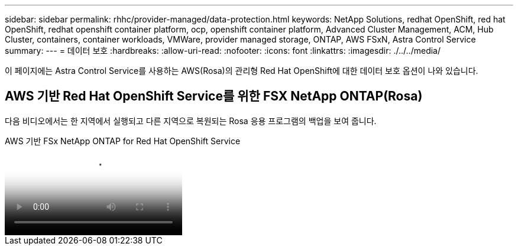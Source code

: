 ---
sidebar: sidebar 
permalink: rhhc/provider-managed/data-protection.html 
keywords: NetApp Solutions, redhat OpenShift, red hat OpenShift, redhat openshift container platform, ocp, openshift container platform, Advanced Cluster Management, ACM, Hub Cluster, containers, container workloads, VMWare, provider managed storage, ONTAP, AWS FSxN, Astra Control Service 
summary:  
---
= 데이터 보호
:hardbreaks:
:allow-uri-read: 
:nofooter: 
:icons: font
:linkattrs: 
:imagesdir: ./../../media/


[role="lead"]
이 페이지에는 Astra Control Service를 사용하는 AWS(Rosa)의 관리형 Red Hat OpenShift에 대한 데이터 보호 옵션이 나와 있습니다.



== AWS 기반 Red Hat OpenShift Service를 위한 FSX NetApp ONTAP(Rosa)

다음 비디오에서는 한 지역에서 실행되고 다른 지역으로 복원되는 Rosa 응용 프로그램의 백업을 보여 줍니다.

.AWS 기반 FSx NetApp ONTAP for Red Hat OpenShift Service
video::01dd455e-7f5a-421c-b501-b01200fa91fd[panopto]